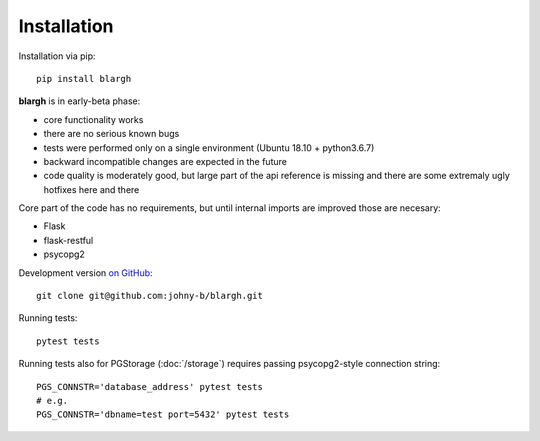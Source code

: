 Installation
------------

Installation via pip: ::

    pip install blargh

**blargh** is in early-beta phase:

- core functionality works
- there are no serious known bugs
- tests were performed only on a single environment (Ubuntu 18.10 + python3.6.7)
- backward incompatible changes are expected in the future
- code quality is moderately good, but large part of the api reference is missing 
  and there are some extremaly ugly hotfixes here and there

Core part of the code has no requirements, but until internal imports are improved those are necesary:

- Flask
- flask-restful
- psycopg2

Development version `on GitHub <https://github.com/johny-b/blargh>`_: ::

    git clone git@github.com:johny-b/blargh.git
    
Running tests: ::

    pytest tests

Running tests also for PGStorage (:doc:`/storage`) requires passing psycopg2-style connection string: ::

    PGS_CONNSTR='database_address' pytest tests
    # e.g.
    PGS_CONNSTR='dbname=test port=5432' pytest tests
